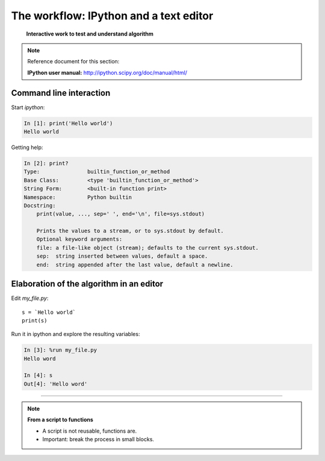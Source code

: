 ========================================
The workflow: IPython and a text editor 
========================================


   **Interactive work to test and understand algorithm**

.. note:: Reference document for this section:

    **IPython user manual:** http://ipython.scipy.org/doc/manual/html/

Command line interaction
=========================

Start `ipython`:

.. sourcecode:: ipython

    In [1]: print('Hello world')
    Hello world

Getting help:

.. sourcecode:: ipython

    In [2]: print?
    Type:		builtin_function_or_method
    Base Class:	        <type 'builtin_function_or_method'>
    String Form:	<built-in function print>
    Namespace:	        Python builtin
    Docstring:
	print(value, ..., sep=' ', end='\n', file=sys.stdout)
	
	Prints the values to a stream, or to sys.stdout by default.
	Optional keyword arguments:
	file: a file-like object (stream); defaults to the current sys.stdout.
	sep:  string inserted between values, default a space.
	end:  string appended after the last value, default a newline.


Elaboration of the algorithm in an editor
===========================================

Edit `my_file.py`::

    s = `Hello world`
    print(s) 

Run it in ipython and explore the resulting variables:

.. sourcecode:: ipython

    In [3]: %run my_file.py
    Hello word

    In [4]: s
    Out[4]: 'Hello word'

____

.. note:: **From a script to functions**

    * A script is not reusable, functions are.

    * Important: break the process in small blocks.


.. :vim:spell:



